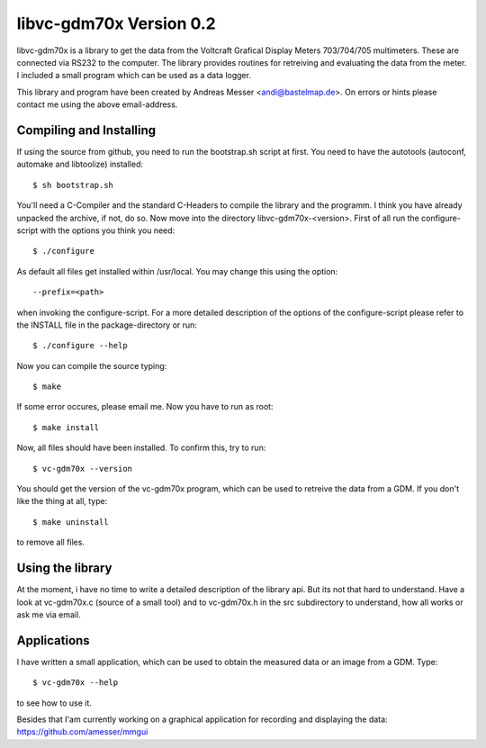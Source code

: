 libvc-gdm70x Version 0.2
========================

libvc-gdm70x is a library to get the data from the Voltcraft 
Grafical Display Meters 703/704/705 multimeters. These are 
connected via RS232 to the computer. The library provides
routines for retreiving and evaluating the data from the 
meter. I included a small program which can be used as a 
data logger.

This library and program have been created by 
Andreas Messer <andi@bastelmap.de>. 
On errors or hints please contact me using the above 
email-address.

Compiling and Installing
------------------------

If using the source from github, you need to run the 
bootstrap.sh script at first. You need to have
the autotools (autoconf, automake and libtoolize)
installed::

        $ sh bootstrap.sh

You'll need a C-Compiler and the standard C-Headers to
compile the library and the programm. I think you have 
already unpacked the archive, if not, do so. Now move into
the directory libvc-gdm70x-<version>. First of all run
the configure-script with the options you think you
need::

	$ ./configure

As default all files get installed within /usr/local. You
may change this using the option::

	--prefix=<path>

when invoking the configure-script. For a more detailed 
description of the options of the configure-script please 
refer to the INSTALL file in the package-directory or run::

	$ ./configure --help

Now you can compile the source typing::

	$ make

If some error occures, please email me. Now you have to 
run as root::

	$ make install

Now, all files should have been installed. To confirm 
this, try to run::

	$ vc-gdm70x --version

You should get the version of the vc-gdm70x program, 
which can be used to retreive the data from a GDM. If you 
don't like the thing at all, type::

	$ make uninstall

to remove all files.

Using the library
-----------------

At the moment, i have no time to write a detailed description
of the library api. But its not that hard to understand. Have
a look at vc-gdm70x.c (source of a small tool) and to
vc-gdm70x.h in the src subdirectory to understand, how all 
works or ask me via email.

Applications
------------

I have written a small application, which can be used to 
obtain the measured data or an image from a GDM. Type::

	$ vc-gdm70x --help

to see how to use it. 

Besides that I'am currently working on a graphical application
for recording and displaying the data: https://github.com/amesser/mmgui 
